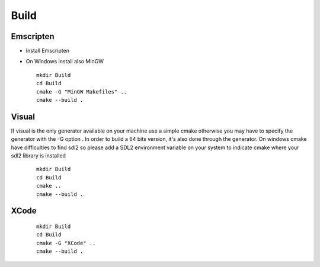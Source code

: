 .. _trp-build:

=====
Build
=====


Emscripten
==========

* Install Emscripten
* On Windows install also MinGW ::


	mkdir Build
	cd Build
	cmake -G "MinGW Makefiles" ..
	cmake --build .


Visual
====== 

If visual is the only generator available on your machine 
use a simple cmake otherwise you may have to specify the generator
with the -G option .
In order to build a 64 bits version, it's also done through the generator.
On windows cmake have difficulties to find sdl2 so please add a SDL2 environment
variable on your system to indicate cmake where your sdl2 library is installed
 
 ::


	mkdir Build
	cd Build
	cmake ..
	cmake --build .

XCode
=====
 ::

	mkdir Build
	cd Build
	cmake -G "XCode" ..
	cmake --build .
